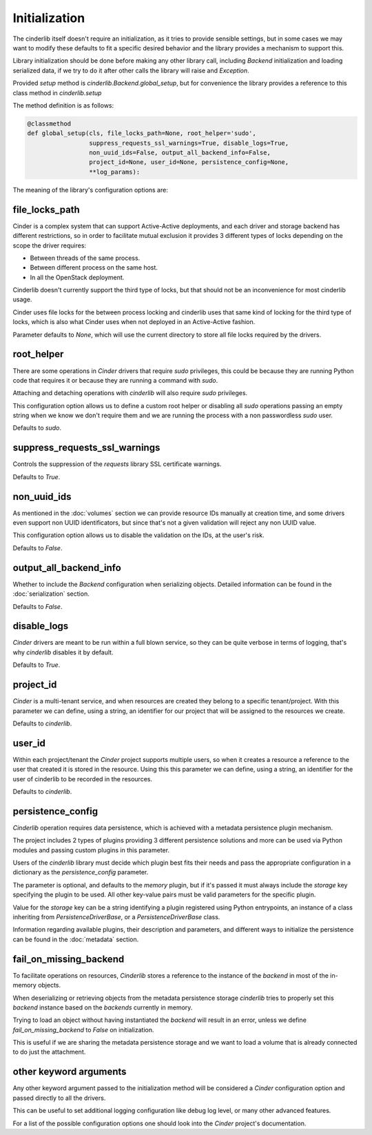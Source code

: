 ==============
Initialization
==============

The cinderlib itself doesn't require an initialization, as it tries to provide
sensible settings, but in some cases we may want to modify these defaults to
fit a specific desired behavior and the library provides a mechanism to support
this.

Library initialization should be done before making any other library call,
including *Backend* initialization and loading serialized data, if we try to
do it after other calls the library will raise and `Exception`.

Provided *setup* method is `cinderlib.Backend.global_setup`, but for
convenience the library provides a reference to this class method in
`cinderlib.setup`

The method definition is as follows:

.. code-block:: python

    @classmethod
    def global_setup(cls, file_locks_path=None, root_helper='sudo',
                     suppress_requests_ssl_warnings=True, disable_logs=True,
                     non_uuid_ids=False, output_all_backend_info=False,
                     project_id=None, user_id=None, persistence_config=None,
                     **log_params):

The meaning of the library's configuration options are:

file_locks_path
---------------

Cinder is a complex system that can support Active-Active deployments, and each
driver and storage backend has different restrictions, so in order to
facilitate mutual exclusion it provides 3 different types of locks depending
on the scope the driver requires:

- Between threads of the same process.
- Between different process on the same host.
- In all the OpenStack deployment.

Cinderlib doesn't currently support the third type of locks, but that should
not be an inconvenience for most cinderlib usage.

Cinder uses file locks for the between process locking and cinderlib uses that
same kind of locking for the third type of locks, which is also what Cinder
uses when not deployed in an Active-Active fashion.

Parameter defaults to `None`, which will use the current directory to store all
file locks required by the drivers.

root_helper
-----------

There are some operations in *Cinder* drivers that require `sudo` privileges,
this could be because they are running Python code that requires it or because
they are running a command with `sudo`.

Attaching and detaching operations with *cinderlib* will also require `sudo`
privileges.

This configuration option allows us to define a custom root helper or disabling
all `sudo` operations passing an empty string when we know we don't require
them and we are running the process with a non passwordless `sudo` user.

Defaults to `sudo`.

suppress_requests_ssl_warnings
------------------------------

Controls the suppression of the *requests* library SSL certificate warnings.

Defaults to `True`.

non_uuid_ids
------------

As mentioned in the :doc:`volumes` section we can provide resource IDs manually
at creation time, and some drivers even support non UUID identificators, but
since that's not a given validation will reject any non UUID value.

This configuration option allows us to disable the validation on the IDs, at
the user's risk.

Defaults to `False`.

output_all_backend_info
-----------------------

Whether to include the *Backend* configuration when serializing objects.
Detailed information can be found in the :doc:`serialization` section.

Defaults to `False`.

disable_logs
------------

*Cinder* drivers are meant to be run within a full blown service, so they can
be quite verbose in terms of logging, that's why *cinderlib* disables it by
default.

Defaults to `True`.

project_id
----------

*Cinder* is a multi-tenant service, and when resources are created they belong
to a specific tenant/project.  With this parameter we can define, using a
string, an identifier for our project that will be assigned to the resources we
create.

Defaults to `cinderlib`.

user_id
-------

Within each project/tenant the *Cinder* project supports multiple users, so
when it creates a resource a reference to the user that created it is stored
in the resource.  Using this this parameter we can define, using a string, an
identifier for the user of cinderlib to be recorded in the resources.

Defaults to `cinderlib`.

persistence_config
------------------

*Cinderlib* operation requires data persistence, which is achieved with a
metadata persistence plugin mechanism.

The project includes 2 types of plugins providing 3 different persistence
solutions and more can be used via Python modules and passing custom plugins in
this parameter.

Users of the *cinderlib* library must decide which plugin best fits their needs
and pass the appropriate configuration in a dictionary as the
`persistence_config` parameter.

The parameter is optional, and defaults to the `memory` plugin, but if it's
passed it must always include the `storage` key specifying the plugin to be
used.  All other key-value pairs must be valid parameters for the specific
plugin.

Value for the `storage` key can be a string identifying a plugin registered
using Python entrypoints, an instance of a class inheriting from
`PersistenceDriverBase`, or a `PersistenceDriverBase` class.

Information regarding available plugins, their description and parameters, and
different ways to initialize the persistence can be found in the
:doc:`metadata` section.

fail_on_missing_backend
-----------------------

To facilitate operations on resources, *Cinderlib* stores a reference to the
instance of the *backend* in most of the in-memory objects.

When deserializing or retrieving objects from the metadata persistence storage
*cinderlib* tries to properly set this *backend* instance based on the
*backends* currently in memory.

Trying to load an object without having instantiated the *backend* will result
in an error, unless we define `fail_on_missing_backend` to `False` on
initialization.

This is useful if we are sharing the metadata persistence storage and we want
to load a volume that is already connected to do just the attachment.

other keyword arguments
-----------------------

Any other keyword argument passed to the initialization method will be
considered a *Cinder* configuration option and passed directly to all the
drivers.

This can be useful to set additional logging configuration like debug log
level, or many other advanced features.

For a list of the possible configuration options one should look into the
*Cinder* project's documentation.
